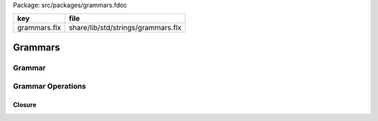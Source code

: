 Package: src/packages/grammars.fdoc

============ ==================================
key          file                               
============ ==================================
grammars.flx share/lib/std/strings/grammars.flx 
============ ==================================

========
Grammars
========


Grammar
=======



.. index:: Grammars
.. code-block:: felix
  //[grammars.flx]
  
  class Grammars {
  
  typedef generic_gramentry_t[T] = string * T;
  typedef generic_gramlib_t[T] = list[generic_gramentry_t[T]];
  typedef generic_grammar_t[T] = string * generic_gramlib_t[T];
  
  fun generic_cls[T] 
    (generic_add: list[string] -> T -> list[string])
    (lib:generic_gramlib_t[T]) 
    (unprocessed: list[string]) 
    (processed:list[string])
  : list[string] 
  =>
    match unprocessed with
    | Empty => processed
    | Cons (h,tail) =>
      if h in processed then generic_cls generic_add lib tail processed else
      match find lib h with
      | Some p =>
        let unprocessed = generic_add tail p in
        generic_cls generic_add lib unprocessed (Cons (h,processed))
      | None => 
        fun_fail[list[string]] ("MISSING NONTERMINAL " + h)
      endmatch
    endmatch
  ;
  
  fun generic_closure[T] 
    (generic_add: list[string] -> T -> list[string])
    (g:generic_grammar_t[T]) 
  : list[string] =>
    match g with
    | start, lib => generic_cls generic_add lib ([start]) Empty[string]
  ;
  
  // NOTE: this depends on Recognisers, but Recognisers
  // depends on Grammars. BAD BAD.
  
  typedef open_prod_t[T] =
  ( 
    | `Terminal of string * Recognisers::recog_t
    | `Nonterminal of string
    | `Epsilon
    | `Seq of list[T]
    | `Alt of list[T]
  )
  ;
  
  typedef prod_t = open_prod_t[prod_t];
  
  instance[T with Str[T]] Str[open_prod_t[T]] 
  {
    fun str: open_prod_t[T] -> string =
    | `Terminal (s,r) => '"' + s + '"'
    | `Nonterminal name => name
    | `Epsilon => "Eps"
    | `Seq ss => "(" + catmap " " (str of T) ss + ")"
    | `Alt ss => "[" + catmap " | " (str of T) ss + "]"
    ;
  }
  
  typedef open_gramentry_t[T] = string * open_prod_t[T];
  typedef open_gramlib_t[T] = list[open_gramentry_t[T]];
  typedef open_grammar_t[T] = string * open_gramlib_t[T];
  
  
  typedef gramentry_t = open_gramentry_t[prod_t];
  typedef gramlib_t = open_gramlib_t[prod_t];
  typedef grammar_t = open_grammar_t[prod_t];
  
Grammar Operations
==================


Closure
-------


